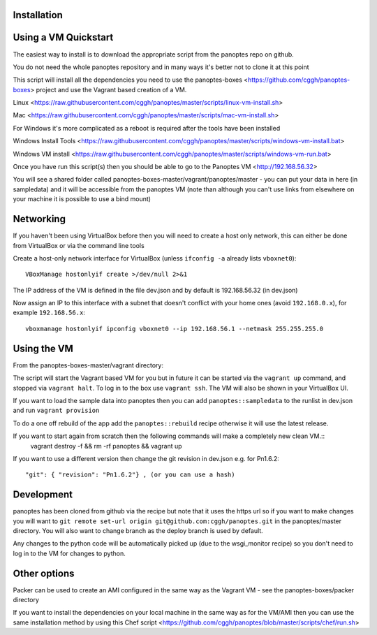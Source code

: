 
Installation
............

Using a VM Quickstart
.....................


The easiest way to install is to download the appropriate script from the panoptes repo on github.

You do not need the whole panoptes repository and in many ways it's better not to clone it at this point

This script will install all the dependencies you need to use the panoptes-boxes <https://github.com/cggh/panoptes-boxes> project and use the Vagrant based creation of a VM.

Linux <https://raw.githubusercontent.com/cggh/panoptes/master/scripts/linux-vm-install.sh>

Mac <https://raw.githubusercontent.com/cggh/panoptes/master/scripts/mac-vm-install.sh>

For Windows it's more complicated as a reboot is required after the tools have been installed

Windows Install Tools <https://raw.githubusercontent.com/cggh/panoptes/master/scripts/windows-vm-install.bat>

Windows VM install <https://raw.githubusercontent.com/cggh/panoptes/master/scripts/windows-vm-run.bat>

Once you have run this script(s) then you should be able to go to the Panoptes VM <http://192.168.56.32>

You will see a shared folder called panoptes-boxes-master/vagrant/panoptes/master - you can put your data in here (in sampledata) and it will be accessible from the panoptes VM (note than although you can't use links from elsewhere on your machine it is possible to use a bind mount)

Networking
..........

If you haven't been using VirtualBox before then you will need to create a host only network, this can either be done from VirtualBox or via the command line tools

Create a host-only network interface for VirtualBox (unless ``ifconfig -a`` already lists ``vboxnet0``)::

   VBoxManage hostonlyif create >/dev/null 2>&1


The IP address of the VM is defined in the file dev.json and by default is 192.168.56.32 (in dev.json)

Now assign an IP to this interface with a subnet that doesn't conflict with your home ones (avoid ``192.168.0.x``), for example ``192.168.56.x``::

   vboxmanage hostonlyif ipconfig vboxnet0 --ip 192.168.56.1 --netmask 255.255.255.0


Using the VM
............

From the panoptes-boxes-master/vagrant directory:

The script will start the Vagrant based VM for you but in future it can be started via the ``vagrant up`` command, and stopped via ``vagrant halt``. To log in to the box use ``vagrant ssh``. The VM will also be shown in your VirtualBox UI.

If you want to load the sample data into panoptes then you can add ``panoptes::sampledata`` to the runlist in dev.json and run ``vagrant provision``

To do a one off rebuild of the app add the ``panoptes::rebuild`` recipe otherwise it will use the latest release.

If you want to start again from scratch then the following commands will make a completely new clean VM.::
   vagrant destroy -f && rm -rf panoptes && vagrant up

If you want to use a different version then change the git revision in dev.json e.g. for Pn1.6.2::

          "git": { "revision": "Pn1.6.2"} , (or you can use a hash)


Development
...........

panoptes has been cloned from github via the recipe but note that it uses the https url so if you want to make changes you will want to ``git remote set-url origin git@github.com:cggh/panoptes.git`` in the panoptes/master directory. You will also want to change branch as the deploy branch is used by default.

Any changes to the python code will be automatically picked up (due to the wsgi_monitor recipe) so you don't need to log in to the VM for changes to python.


Other options
.............

Packer can be used to create an AMI configured in the same way as the Vagrant VM - see the panoptes-boxes/packer directory

If you want to install the dependencies on your local machine in the same way as for the VM/AMI then you can use the same installation method by using this Chef script <https://github.com/cggh/panoptes/blob/master/scripts/chef/run.sh>
